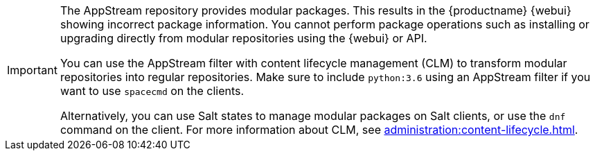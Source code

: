 [IMPORTANT]
====
The AppStream repository provides modular packages.
This results in the {productname} {webui} showing incorrect package information.
You cannot perform package operations such as installing or upgrading directly from modular repositories using the {webui} or API.

You can use the AppStream filter with content lifecycle management (CLM) to transform modular repositories into regular repositories.
Make sure to include ``python:3.6`` using an AppStream filter if you want to use [command]``spacecmd`` on the clients.

Alternatively, you can use Salt states to manage modular packages on Salt clients, or use the [command]``dnf`` command on the client.
For more information about CLM, see xref:administration:content-lifecycle.adoc[].
====
